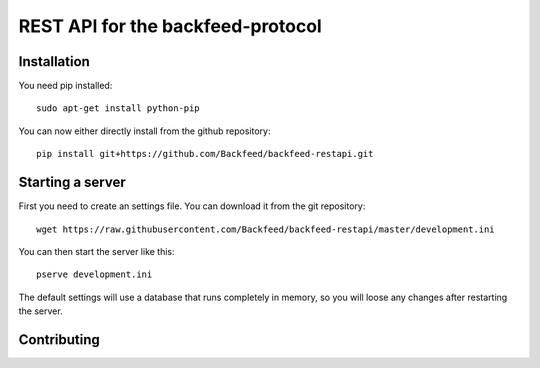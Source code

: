 REST API for the backfeed-protocol
===================================

.. image:: https://travis-ci.org/Backfeed/backfeed-restapi.svg?branch=master
    :target: https://travis-ci.org/Backfeed/backfeed-restapi



Installation
-------------------------


You need pip installed::

    sudo apt-get install python-pip

You can now either directly install from the github repository: ::

     pip install git+https://github.com/Backfeed/backfeed-restapi.git


Starting a server
------------------

First you need to create an settings file. You can download it from the git repository: ::
    
    wget https://raw.githubusercontent.com/Backfeed/backfeed-restapi/master/development.ini

You can then start the server like this: ::

    pserve development.ini 

The default settings will use a database that runs completely in memory, so you will loose any changes after restarting the server.


Contributing
-------------


